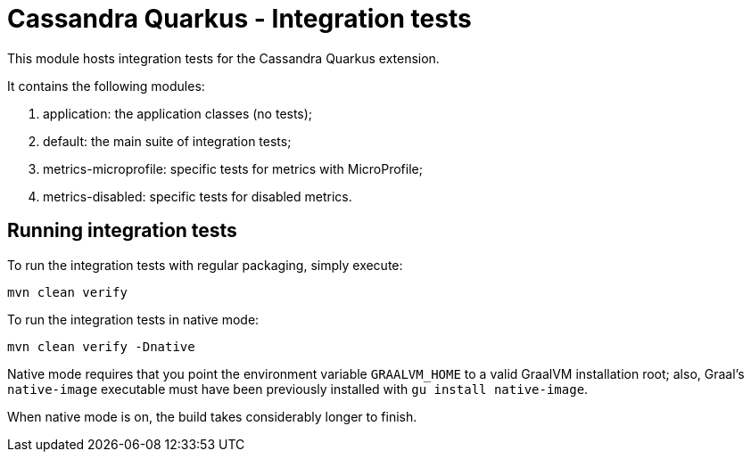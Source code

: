 = Cassandra Quarkus - Integration tests

This module hosts integration tests for the Cassandra Quarkus extension.

It contains the following modules:

1. application: the application classes (no tests);
2. default: the main suite of integration tests;
3. metrics-microprofile: specific tests for metrics with MicroProfile;
4. metrics-disabled: specific tests for disabled metrics.

== Running integration tests

To run the integration tests with regular packaging, simply execute:

    mvn clean verify
    
To run the integration tests in native mode:

    mvn clean verify -Dnative
    
Native mode requires that you point the environment variable `GRAALVM_HOME` to a valid GraalVM
installation root; also, Graal's `native-image` executable must have been previously installed with
`gu install native-image`.

When native mode is on, the build takes considerably longer to finish.
    